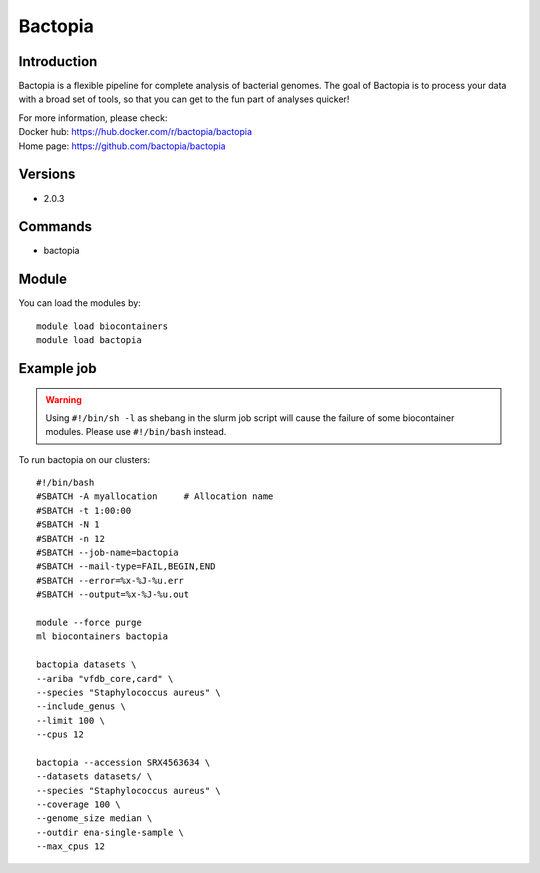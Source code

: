 .. _backbone-label:

Bactopia
==============================

Introduction
~~~~~~~~
Bactopia is a flexible pipeline for complete analysis of bacterial genomes. The goal of Bactopia is to process your data with a broad set of tools, so that you can get to the fun part of analyses quicker!

| For more information, please check:
| Docker hub: https://hub.docker.com/r/bactopia/bactopia 
| Home page: https://github.com/bactopia/bactopia

Versions
~~~~~~~~
- 2.0.3

Commands
~~~~~~~
- bactopia

Module
~~~~~~~~
You can load the modules by::

    module load biocontainers
    module load bactopia

Example job
~~~~~
.. warning::
    Using ``#!/bin/sh -l`` as shebang in the slurm job script will cause the failure of some biocontainer modules. Please use ``#!/bin/bash`` instead.

To run bactopia on our clusters::

    #!/bin/bash
    #SBATCH -A myallocation     # Allocation name
    #SBATCH -t 1:00:00
    #SBATCH -N 1
    #SBATCH -n 12
    #SBATCH --job-name=bactopia
    #SBATCH --mail-type=FAIL,BEGIN,END
    #SBATCH --error=%x-%J-%u.err
    #SBATCH --output=%x-%J-%u.out

    module --force purge
    ml biocontainers bactopia
    
    bactopia datasets \
    --ariba "vfdb_core,card" \
    --species "Staphylococcus aureus" \
    --include_genus \
    --limit 100 \
    --cpus 12
    
    bactopia --accession SRX4563634 \
    --datasets datasets/ \
    --species "Staphylococcus aureus" \
    --coverage 100 \
    --genome_size median \
    --outdir ena-single-sample \
    --max_cpus 12
